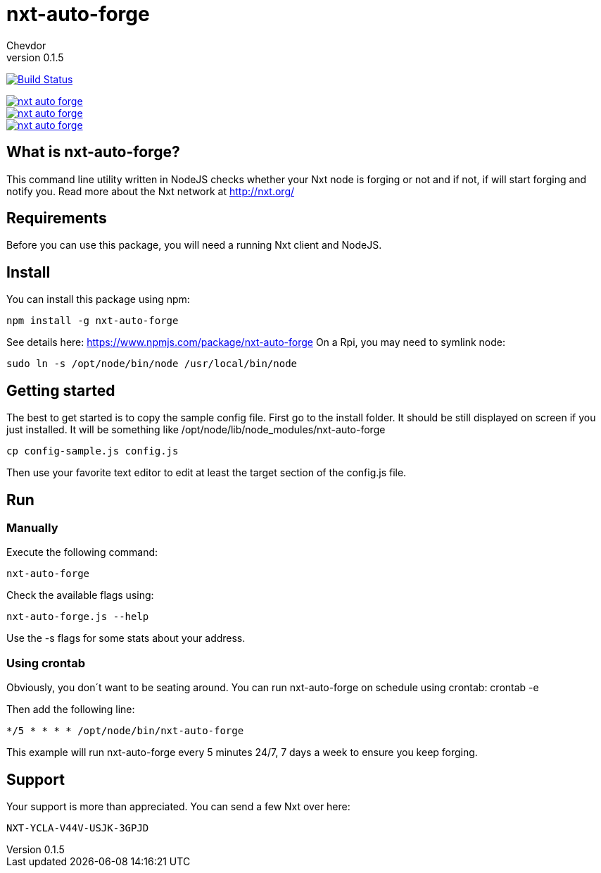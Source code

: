 = nxt-auto-forge
Chevdor
v0.1.5

image:https://travis-ci.org/chevdor/nxt-auto-forge.svg["Build Status", link="https://travis-ci.org/chevdor/nxt-auto-forge"]

image::https://badge.waffle.io/chevdor/nxt-auto-forge.svg?label=ready&title=ready[link="http://waffle.io/chevdor/nxt-auto-forge"] 
image::https://badge.waffle.io/chevdor/nxt-auto-forge.svg?label=inprogress&title=inprogress[link="http://waffle.io/chevdor/nxt-auto-forge"] 
image::https://badge.waffle.io/chevdor/nxt-auto-forge.svg?label=done&title=done[link="http://waffle.io/chevdor/nxt-auto-forge"]

== What is nxt-auto-forge?

This command line utility written in NodeJS checks whether your Nxt node is forging or not and if not, if will start forging and notify you. Read more about the Nxt network at http://nxt.org/

== Requirements

Before you can use this package, you will need a running Nxt client and NodeJS.

== Install
You can install this package using npm:

	npm install -g nxt-auto-forge

See details here: https://www.npmjs.com/package/nxt-auto-forge
On a Rpi, you may need to symlink node:

	sudo ln -s /opt/node/bin/node /usr/local/bin/node

== Getting started

The best to get started is to copy the sample config file. First go to the install folder. It should be still displayed on screen if you just installed. It will be something like +/opt/node/lib/node_modules/nxt-auto-forge+

	cp config-sample.js config.js

Then use your favorite text editor to edit at least the target section of the config.js file.

== Run
=== Manually
Execute the following command:

	nxt-auto-forge

Check the available flags using:

	nxt-auto-forge.js --help

Use the -s flags for some stats about your address.

=== Using crontab
Obviously, you don´t want to be seating around. You can run nxt-auto-forge on schedule using crontab:
	crontab -e

Then add the following line:

	*/5 * * * * /opt/node/bin/nxt-auto-forge	

This example will run nxt-auto-forge every 5 minutes 24/7, 7 days a week to ensure you keep forging.

== Support

Your support is more than appreciated. You can send a few Nxt over here: 

	NXT-YCLA-V44V-USJK-3GPJD